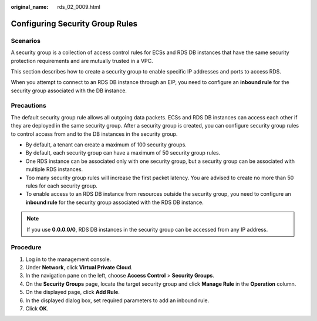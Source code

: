 :original_name: rds_02_0009.html

.. _rds_02_0009:

Configuring Security Group Rules
================================

Scenarios
---------

A security group is a collection of access control rules for ECSs and RDS DB instances that have the same security protection requirements and are mutually trusted in a VPC.

This section describes how to create a security group to enable specific IP addresses and ports to access RDS.

When you attempt to connect to an RDS DB instance through an EIP, you need to configure an **inbound rule** for the security group associated with the DB instance.

Precautions
-----------

The default security group rule allows all outgoing data packets. ECSs and RDS DB instances can access each other if they are deployed in the same security group. After a security group is created, you can configure security group rules to control access from and to the DB instances in the security group.

-  By default, a tenant can create a maximum of 100 security groups.
-  By default, each security group can have a maximum of 50 security group rules.
-  One RDS instance can be associated only with one security group, but a security group can be associated with multiple RDS instances.
-  Too many security group rules will increase the first packet latency. You are advised to create no more than 50 rules for each security group.
-  To enable access to an RDS DB instance from resources outside the security group, you need to configure an **inbound rule** for the security group associated with the RDS DB instance.

.. note::

   If you use **0.0.0.0/0**, RDS DB instances in the security group can be accessed from any IP address.

Procedure
---------

#. Log in to the management console.
#. Under **Network**, click **Virtual Private Cloud**.
#. In the navigation pane on the left, choose **Access Control** > **Security Groups**.
#. On the **Security Groups** page, locate the target security group and click **Manage Rule** in the **Operation** column.
#. On the displayed page, click **Add Rule**.
#. In the displayed dialog box, set required parameters to add an inbound rule.
#. Click **OK**.
